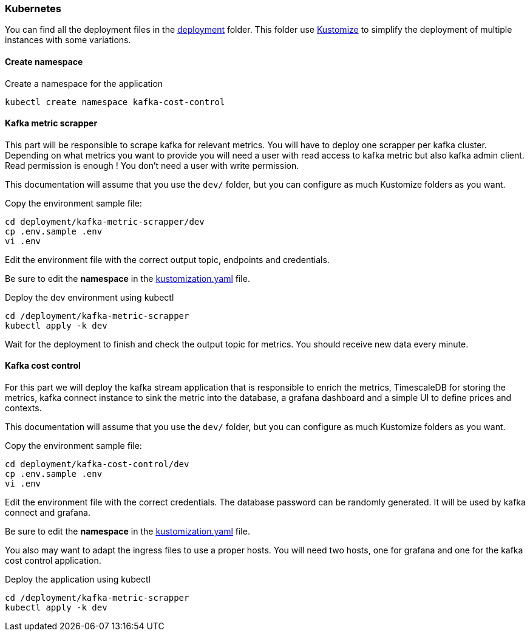 === Kubernetes

You can find all the deployment files in the link:https://github.com/spoud/kafka-cost-control/tree/master/deployment[deployment] folder. This folder use link:https://kubernetes.io/docs/tasks/manage-kubernetes-objects/kustomization/[Kustomize] to simplify the deployment of multiple instances with some variations.

==== Create namespace

Create a namespace for the application

[,shell]
----
kubectl create namespace kafka-cost-control
----

==== Kafka metric scrapper

This part will be responsible to scrape kafka for relevant metrics. You will have to deploy one scrapper per kafka cluster. Depending on what metrics you want to provide you will need a user with read access to kafka metric but also kafka admin client. Read permission is enough ! You don't need a user with write permission.

This documentation will assume that you use the `dev/` folder, but you can configure as much Kustomize folders as you want.

Copy the environment sample file:
[,shell]
----
cd deployment/kafka-metric-scrapper/dev
cp .env.sample .env
vi .env
----
Edit the environment file with the correct output topic, endpoints and credentials.

Be sure to edit the *namespace* in the link:https://github.com/spoud/kafka-cost-control/tree/master/deployment/kafka-metric-scrapper/dev/kustomization.yaml[kustomization.yaml] file.

Deploy the dev environment using kubectl

[,shell]
----
cd /deployment/kafka-metric-scrapper
kubectl apply -k dev
----

Wait for the deployment to finish and check the output topic for metrics. You should receive new data every minute.

==== Kafka cost control

For this part we will deploy the kafka stream application that is responsible to enrich the metrics, TimescaleDB for storing the metrics, kafka connect instance to sink the metric into the database, a grafana dashboard and a simple UI to define prices and contexts.

This documentation will assume that you use the `dev/` folder, but you can configure as much Kustomize folders as you want.


Copy the environment sample file:
[,shell]
----
cd deployment/kafka-cost-control/dev
cp .env.sample .env
vi .env
----
Edit the environment file with the correct credentials. The database password can be randomly generated. It will be used by kafka connect and grafana.

Be sure to edit the *namespace* in the link:https://github.com/spoud/kafka-cost-control/tree/master/deployment/kafka-cost-control/dev/kustomization.yaml[kustomization.yaml] file.

You also may want to adapt the ingress files to use a proper hosts. You will need two hosts, one for grafana and one for the kafka cost control application.

Deploy the application using kubectl

[,shell]
----
cd /deployment/kafka-metric-scrapper
kubectl apply -k dev
----



